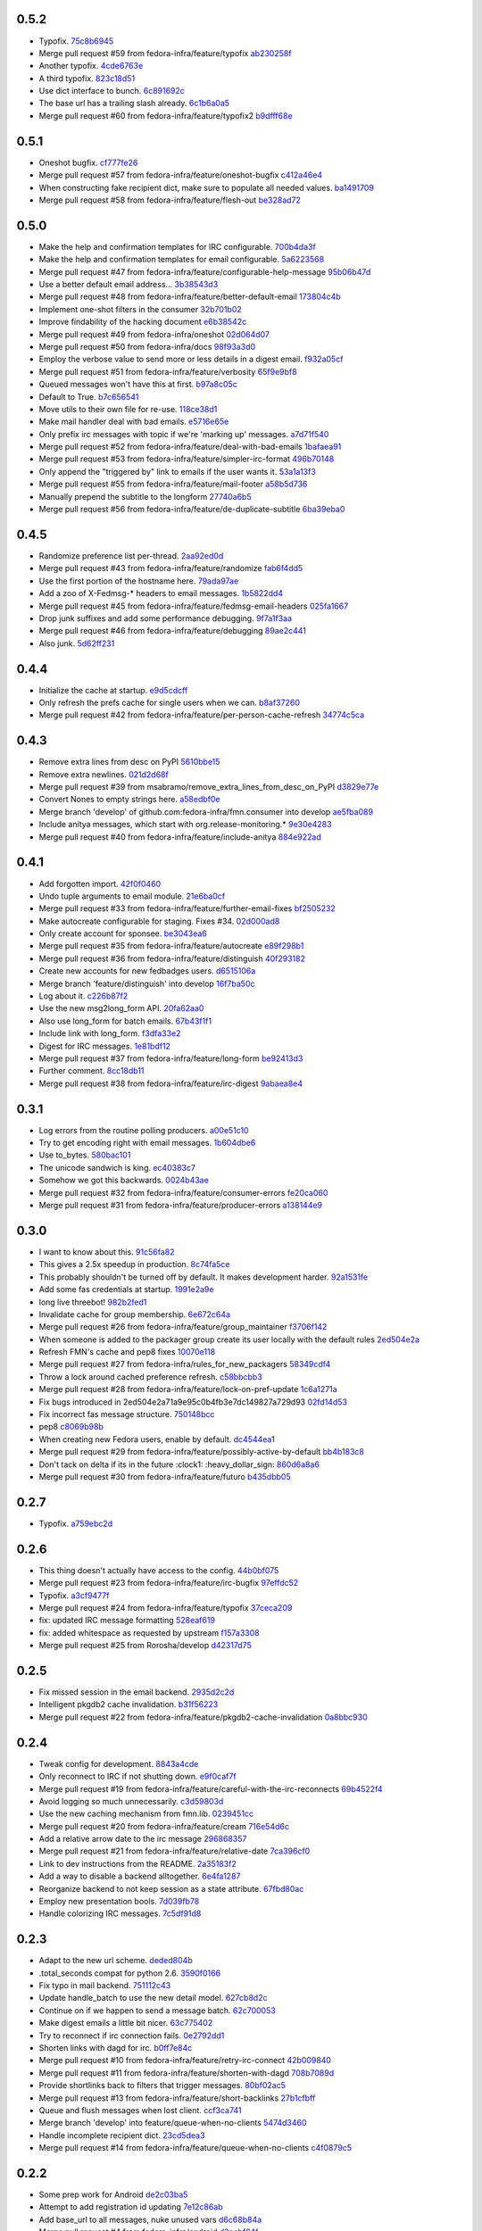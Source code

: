 
0.5.2
-----

- Typofix. `75c8b6945 <https://github.com/fedora-infra/fmn.consumer/commit/75c8b6945d4cf3c7114f29ffd12eee3cf3a1fa7b>`_
- Merge pull request #59 from fedora-infra/feature/typofix `ab230258f <https://github.com/fedora-infra/fmn.consumer/commit/ab230258f53ca0bb92cf5a507facc60823677454>`_
- Another typofix. `4cde6763e <https://github.com/fedora-infra/fmn.consumer/commit/4cde6763e8e670873534d23fed887c178eef644d>`_
- A third typofix. `823c18d51 <https://github.com/fedora-infra/fmn.consumer/commit/823c18d51d5a602b8bf5ffe077e9952a7a5f6051>`_
- Use dict interface to bunch. `6c891692c <https://github.com/fedora-infra/fmn.consumer/commit/6c891692c5595f4cf9822bee6b42a33f141af5ed>`_
- The base url has a trailing slash already. `6c1b6a0a5 <https://github.com/fedora-infra/fmn.consumer/commit/6c1b6a0a5c4cc15b693657edbfee0b0ed4315a27>`_
- Merge pull request #60 from fedora-infra/feature/typofix2 `b9dfff68e <https://github.com/fedora-infra/fmn.consumer/commit/b9dfff68e0e1805e96916e7a47eae81ecfd9a666>`_

0.5.1
-----

- Oneshot bugfix. `cf777fe26 <https://github.com/fedora-infra/fmn.consumer/commit/cf777fe26bd38dba03b28e8d08f830066f152d86>`_
- Merge pull request #57 from fedora-infra/feature/oneshot-bugfix `c412a46e4 <https://github.com/fedora-infra/fmn.consumer/commit/c412a46e47f16e12c1d7902a55752473089c2905>`_
- When constructing fake recipient dict, make sure to populate all needed values. `ba1491709 <https://github.com/fedora-infra/fmn.consumer/commit/ba1491709709030c93c2068a9603ebf3820500b9>`_
- Merge pull request #58 from fedora-infra/feature/flesh-out `be328ad72 <https://github.com/fedora-infra/fmn.consumer/commit/be328ad72d7f205b2c1bb0b47b48a0b33b734fa5>`_

0.5.0
-----

- Make the help and confirmation templates for IRC configurable. `700b4da3f <https://github.com/fedora-infra/fmn.consumer/commit/700b4da3fd9f0182394178e1423cf6d8feeef489>`_
- Make the help and confirmation templates for email configurable. `5a6223568 <https://github.com/fedora-infra/fmn.consumer/commit/5a62235682db75a851e2d84d435d070600729e98>`_
- Merge pull request #47 from fedora-infra/feature/configurable-help-message `95b06b47d <https://github.com/fedora-infra/fmn.consumer/commit/95b06b47d0ce33794ef034f44316f26bb78c1e03>`_
- Use a better default email address... `3b38543d3 <https://github.com/fedora-infra/fmn.consumer/commit/3b38543d35bba1a3fa42f571bb33f2bca4972854>`_
- Merge pull request #48 from fedora-infra/feature/better-default-email `173804c4b <https://github.com/fedora-infra/fmn.consumer/commit/173804c4ba87b92cea38e895a512a34a541ab901>`_
- Implement one-shot filters in the consumer `32b701b02 <https://github.com/fedora-infra/fmn.consumer/commit/32b701b0234b145dd418fd642d632563ded90a75>`_
- Improve findability of the hacking document `e6b38542c <https://github.com/fedora-infra/fmn.consumer/commit/e6b38542ca360d32587d8526e17518d8fe18507c>`_
- Merge pull request #49 from fedora-infra/oneshot `02d064d07 <https://github.com/fedora-infra/fmn.consumer/commit/02d064d07ef7b2f73feebd0cd6700a2749efafa9>`_
- Merge pull request #50 from fedora-infra/docs `98f93a3d0 <https://github.com/fedora-infra/fmn.consumer/commit/98f93a3d00165d31f09bc10da94b81373468fd80>`_
- Employ the verbose value to send more or less details in a digest email. `f932a05cf <https://github.com/fedora-infra/fmn.consumer/commit/f932a05cf9a017ba87f7e0501e335ac731185b8b>`_
- Merge pull request #51 from fedora-infra/feature/verbosity `65f9e9bf8 <https://github.com/fedora-infra/fmn.consumer/commit/65f9e9bf8da4a8bd7d4d47986d3b5d644ccbe7bc>`_
- Queued messages won't have this at first. `b97a8c05c <https://github.com/fedora-infra/fmn.consumer/commit/b97a8c05cee141cf30f9c951c8bb486db9c5ee20>`_
- Default to True. `b7c656541 <https://github.com/fedora-infra/fmn.consumer/commit/b7c6565415fd34c0c7880adc55c93c08c6981562>`_
- Move utils to their own file for re-use. `118ce38d1 <https://github.com/fedora-infra/fmn.consumer/commit/118ce38d103c1c14374fa24d0550de09f37db77b>`_
- Make mail handler deal with bad emails. `e5716e65e <https://github.com/fedora-infra/fmn.consumer/commit/e5716e65e657a10ab138fe17db3e5c3b01739d5a>`_
- Only prefix irc messages with topic if we're 'marking up' messages. `a7d71f540 <https://github.com/fedora-infra/fmn.consumer/commit/a7d71f5401ae0b6f9d2fd3cd8d9018e6295cbe07>`_
- Merge pull request #52 from fedora-infra/feature/deal-with-bad-emails `1bafaea91 <https://github.com/fedora-infra/fmn.consumer/commit/1bafaea91505250721b95c7079eee47703f99e13>`_
- Merge pull request #53 from fedora-infra/feature/simpler-irc-format `496b70148 <https://github.com/fedora-infra/fmn.consumer/commit/496b7014845995693992f44459228ab72f1b7bb0>`_
- Only append the "triggered by" link to emails if the user wants it. `53a1a13f3 <https://github.com/fedora-infra/fmn.consumer/commit/53a1a13f30034843089802c55941a15c735ba143>`_
- Merge pull request #55 from fedora-infra/feature/mail-footer `a58b5d736 <https://github.com/fedora-infra/fmn.consumer/commit/a58b5d736ac4ec560d565e70766cb587159b8460>`_
- Manually prepend the subtitle to the longform `27740a6b5 <https://github.com/fedora-infra/fmn.consumer/commit/27740a6b5c618c71948367667e8159816c41d032>`_
- Merge pull request #56 from fedora-infra/feature/de-duplicate-subtitle `6ba39eba0 <https://github.com/fedora-infra/fmn.consumer/commit/6ba39eba022ce8421cb1deccd1da202f252b59fe>`_

0.4.5
-----

- Randomize preference list per-thread. `2aa92ed0d <https://github.com/fedora-infra/fmn.consumer/commit/2aa92ed0dd8004df33b3c6de62b047caa895f96a>`_
- Merge pull request #43 from fedora-infra/feature/randomize `fab6f4dd5 <https://github.com/fedora-infra/fmn.consumer/commit/fab6f4dd54b0cc58546cff8c83eab97cbbbdbb94>`_
- Use the first portion of the hostname here. `79ada97ae <https://github.com/fedora-infra/fmn.consumer/commit/79ada97ae9560ea1ba424c22cef76e52114d883e>`_
- Add a zoo of X-Fedmsg-* headers to email messages. `1b5822dd4 <https://github.com/fedora-infra/fmn.consumer/commit/1b5822dd4079fc714a98d8487c742a39dc8c4f4f>`_
- Merge pull request #45 from fedora-infra/feature/fedmsg-email-headers `025fa1667 <https://github.com/fedora-infra/fmn.consumer/commit/025fa1667304077d22bc59498f236247e52e54d0>`_
- Drop junk suffixes and add some performance debugging. `9f7a1f3aa <https://github.com/fedora-infra/fmn.consumer/commit/9f7a1f3aaab0f43af3a3c9551a62b019499df90b>`_
- Merge pull request #46 from fedora-infra/feature/debugging `89ae2c441 <https://github.com/fedora-infra/fmn.consumer/commit/89ae2c4418d64f95cad9d22cd23df2726a72b0d7>`_
- Also junk. `5d62ff231 <https://github.com/fedora-infra/fmn.consumer/commit/5d62ff231a917dd673379b43621941a900bcf4ed>`_

0.4.4
-----

- Initialize the cache at startup. `e9d5cdcff <https://github.com/fedora-infra/fmn.consumer/commit/e9d5cdcff1f6cc2f1df428466f3e889a37c8ac59>`_
- Only refresh the prefs cache for single users when we can. `b8af37260 <https://github.com/fedora-infra/fmn.consumer/commit/b8af3726026cb9bf3a637abb69a38e9b7cecb3d6>`_
- Merge pull request #42 from fedora-infra/feature/per-person-cache-refresh `34774c5ca <https://github.com/fedora-infra/fmn.consumer/commit/34774c5cac62ec27d5389a1aa4a78701a6d8684f>`_

0.4.3
-----

- Remove extra lines from desc on PyPI `5610bbe15 <https://github.com/fedora-infra/fmn.consumer/commit/5610bbe153b756cc55f68fa031768cf649390bd7>`_
- Remove extra newlines. `021d2d68f <https://github.com/fedora-infra/fmn.consumer/commit/021d2d68fbc0dd7bb407f5ba64ad6e5e219552c0>`_
- Merge pull request #39 from msabramo/remove_extra_lines_from_desc_on_PyPI `d3829e77e <https://github.com/fedora-infra/fmn.consumer/commit/d3829e77e8045d1af9896dabcd7e8b59941a86a9>`_
- Convert Nones to empty strings here. `a58edbf0e <https://github.com/fedora-infra/fmn.consumer/commit/a58edbf0e16095ac730d1038f18d2ccd983e4fe4>`_
- Merge branch 'develop' of github.com:fedora-infra/fmn.consumer into develop `ae5fba089 <https://github.com/fedora-infra/fmn.consumer/commit/ae5fba0891e66e7fde45b85ac6d0652fb0ed2966>`_
- Include anitya messages, which start with org.release-monitoring.* `9e30e4283 <https://github.com/fedora-infra/fmn.consumer/commit/9e30e4283db9633f4ca4987050f7042c3fc0ee87>`_
- Merge pull request #40 from fedora-infra/feature/include-anitya `884e922ad <https://github.com/fedora-infra/fmn.consumer/commit/884e922ad580d4c58067408a31e6ccee26ebbd11>`_

0.4.1
-----

- Add forgotten import. `42f0f0460 <https://github.com/fedora-infra/fmn.consumer/commit/42f0f0460c46a06b54c5c558e59755c1f896d9cf>`_
- Undo tuple arguments to email module. `21e6ba0cf <https://github.com/fedora-infra/fmn.consumer/commit/21e6ba0cf3eb28d5215a5db40e522c61f7cccb7a>`_
- Merge pull request #33 from fedora-infra/feature/further-email-fixes `bf2505232 <https://github.com/fedora-infra/fmn.consumer/commit/bf25052325d6dc1117ee0695177aae466a2850bf>`_
- Make autocreate configurable for staging.  Fixes #34. `02d000ad8 <https://github.com/fedora-infra/fmn.consumer/commit/02d000ad81b121ff82a2988cfc6b2f504ae761e4>`_
- Only create account for sponsee. `be3043ea6 <https://github.com/fedora-infra/fmn.consumer/commit/be3043ea6b6acdfd913f94f294cb96bee26b397d>`_
- Merge pull request #35 from fedora-infra/feature/autocreate `e89f298b1 <https://github.com/fedora-infra/fmn.consumer/commit/e89f298b169243862d8f41cb71f337f1722d6df8>`_
- Merge pull request #36 from fedora-infra/feature/distinguish `40f293182 <https://github.com/fedora-infra/fmn.consumer/commit/40f2931829bdc004291d0b0910f6569b1c3a2b26>`_
- Create new accounts for new fedbadges users. `d6515106a <https://github.com/fedora-infra/fmn.consumer/commit/d6515106a87f7cafe4cc9561f37b484383815e2b>`_
- Merge branch 'feature/distinguish' into develop `16f7ba50c <https://github.com/fedora-infra/fmn.consumer/commit/16f7ba50c8e6b17d112423abb8d7a918c4510952>`_
- Log about it. `c226b87f2 <https://github.com/fedora-infra/fmn.consumer/commit/c226b87f296b4e76c9398ca8107ba93d8d895112>`_
- Use the new msg2long_form API. `20fa62aa0 <https://github.com/fedora-infra/fmn.consumer/commit/20fa62aa08639a0337ebabc295798eef01d74cc5>`_
- Also use long_form for batch emails. `67b43f1f1 <https://github.com/fedora-infra/fmn.consumer/commit/67b43f1f158262071a2c0d914d6bda90eb12d7dc>`_
- Include link with long_form. `f3dfa33e2 <https://github.com/fedora-infra/fmn.consumer/commit/f3dfa33e29651347b86754eb7a78ce37ba279cf5>`_
- Digest for IRC messages. `1e81bdf12 <https://github.com/fedora-infra/fmn.consumer/commit/1e81bdf12f78464311c4f4d18264c6218be89c8f>`_
- Merge pull request #37 from fedora-infra/feature/long-form `be92413d3 <https://github.com/fedora-infra/fmn.consumer/commit/be92413d36543f239121c39b96806efa45a22f30>`_
- Further comment. `8cc18db11 <https://github.com/fedora-infra/fmn.consumer/commit/8cc18db11b36893882d9b875b217d284ad797b6c>`_
- Merge pull request #38 from fedora-infra/feature/irc-digest `9abaea8e4 <https://github.com/fedora-infra/fmn.consumer/commit/9abaea8e489097b42aedaead73829065e741df08>`_

0.3.1
-----

- Log errors from the routine polling producers. `a00e51c10 <https://github.com/fedora-infra/fmn.consumer/commit/a00e51c1026d33a4bf925397f2e20b5823f4249c>`_
- Try to get encoding right with email messages. `1b604dbe6 <https://github.com/fedora-infra/fmn.consumer/commit/1b604dbe6855a9c82134c74c498944fd872412bc>`_
- Use to_bytes. `580bac101 <https://github.com/fedora-infra/fmn.consumer/commit/580bac101be0b44065140a39ffdf91fd66703462>`_
- The unicode sandwich is king. `ec40383c7 <https://github.com/fedora-infra/fmn.consumer/commit/ec40383c79442f9e9628b75faeb922042fd6cc35>`_
- Somehow we got this backwards. `0024b43ae <https://github.com/fedora-infra/fmn.consumer/commit/0024b43ae81933e8df7768c47847cd7fbb6ca905>`_
- Merge pull request #32 from fedora-infra/feature/consumer-errors `fe20ca060 <https://github.com/fedora-infra/fmn.consumer/commit/fe20ca0601f768c8eb05ea74233cb978885538fb>`_
- Merge pull request #31 from fedora-infra/feature/producer-errors `a138144e9 <https://github.com/fedora-infra/fmn.consumer/commit/a138144e9a253667b089ef9f5bf435616e50112a>`_

0.3.0
-----

- I want to know about this. `91c56fa82 <https://github.com/fedora-infra/fmn.consumer/commit/91c56fa82a60b20d31d8da4e1b8a10fc306dcb68>`_
- This gives a 2.5x speedup in production. `8c74fa5ce <https://github.com/fedora-infra/fmn.consumer/commit/8c74fa5cecb01fa031d6725f25f869818d157dc1>`_
- This probably shouldn't be turned off by default.  It makes development harder. `92a1531fe <https://github.com/fedora-infra/fmn.consumer/commit/92a1531fe87f07d049d65026c2e8306d5cb7ddb5>`_
- Add some fas credentials at startup. `1991e2a9e <https://github.com/fedora-infra/fmn.consumer/commit/1991e2a9ed4c9428a5b2ba67abb60d50b55ec04b>`_
- long live threebot! `982b2fed1 <https://github.com/fedora-infra/fmn.consumer/commit/982b2fed1bc883722408b0a8c03914fad82772f6>`_
- Invalidate cache for group membership. `6e672c64a <https://github.com/fedora-infra/fmn.consumer/commit/6e672c64a26a1e64538767e409a441cadab66404>`_
- Merge pull request #26 from fedora-infra/feature/group_maintainer `f3706f142 <https://github.com/fedora-infra/fmn.consumer/commit/f3706f142a77cf3dd8c7395c4a495c4e18f9b9f7>`_
- When someone is added to the packager group create its user locally with the default rules `2ed504e2a <https://github.com/fedora-infra/fmn.consumer/commit/2ed504e2a71a9e95c0b4fb3e7dc149827a729d93>`_
- Refresh FMN's cache and pep8 fixes `10070e118 <https://github.com/fedora-infra/fmn.consumer/commit/10070e1186adca7cf4cc40919c024f2a938e9fa6>`_
- Merge pull request #27 from fedora-infra/rules_for_new_packagers `58349cdf4 <https://github.com/fedora-infra/fmn.consumer/commit/58349cdf47baaa01e4400da8054765a8946cb0c1>`_
- Throw a lock around cached preference refresh. `c58bbcbb3 <https://github.com/fedora-infra/fmn.consumer/commit/c58bbcbb3352b2079b6816e3184271d3a0995258>`_
- Merge pull request #28 from fedora-infra/feature/lock-on-pref-update `1c6a1271a <https://github.com/fedora-infra/fmn.consumer/commit/1c6a1271a48d10900a79c4b0661bbc10f11cf059>`_
- Fix bugs introduced in 2ed504e2a71a9e95c0b4fb3e7dc149827a729d93 `02fd14d53 <https://github.com/fedora-infra/fmn.consumer/commit/02fd14d5394c87acccf13c71d81ba14c22171f37>`_
- Fix incorrect fas message structure. `750148bcc <https://github.com/fedora-infra/fmn.consumer/commit/750148bccfebba0a4f00eb4617f828432d7d0272>`_
- pep8 `c8069b98b <https://github.com/fedora-infra/fmn.consumer/commit/c8069b98b1b5adb3a90b1feaa1512a09c64f06c6>`_
- When creating new Fedora users, enable by default. `dc4544ea1 <https://github.com/fedora-infra/fmn.consumer/commit/dc4544ea181f88b3eba6409ef46ae89b80a9fc27>`_
- Merge pull request #29 from fedora-infra/feature/possibly-active-by-default `bb4b183c8 <https://github.com/fedora-infra/fmn.consumer/commit/bb4b183c827231d606a94f3bc8557552480b4dca>`_
- Don't tack on delta if its in the future :clock1: :heavy_dollar_sign: `860d6a8a6 <https://github.com/fedora-infra/fmn.consumer/commit/860d6a8a665a9e9781c8e8b6256011d9216dcbdd>`_
- Merge pull request #30 from fedora-infra/feature/futuro `b435dbb05 <https://github.com/fedora-infra/fmn.consumer/commit/b435dbb05c158f460be1c87842a7d383b4d6908e>`_

0.2.7
-----

- Typofix. `a759ebc2d <https://github.com/fedora-infra/fmn.consumer/commit/a759ebc2d033e6cc7d1b92757b10fe76df68170f>`_

0.2.6
-----

- This thing doesn't actually have access to the config. `44b0bf075 <https://github.com/fedora-infra/fmn.consumer/commit/44b0bf075d1c1263b60a6bb43a3cd55cb89d134f>`_
- Merge pull request #23 from fedora-infra/feature/irc-bugfix `97effdc52 <https://github.com/fedora-infra/fmn.consumer/commit/97effdc52dd3b9b41827e56a314216f11072133b>`_
- Typofix. `a3cf9477f <https://github.com/fedora-infra/fmn.consumer/commit/a3cf9477f61139bc3bc250b62b752315d411f2b2>`_
- Merge pull request #24 from fedora-infra/feature/typofix `37ceca209 <https://github.com/fedora-infra/fmn.consumer/commit/37ceca209df200ead054edf0d93b28b3d29b108d>`_
- fix: updated IRC message formatting `528eaf619 <https://github.com/fedora-infra/fmn.consumer/commit/528eaf619cbd6a990395788a3fe91ff1033c2ea1>`_
- fix: added whitespace as requested by upstream `f157a3308 <https://github.com/fedora-infra/fmn.consumer/commit/f157a3308a6d92d945d13080f6e4991296ae7e88>`_
- Merge pull request #25 from Rorosha/develop `d42317d75 <https://github.com/fedora-infra/fmn.consumer/commit/d42317d75458b9922be140ba483d95be90b49933>`_

0.2.5
-----

- Fix missed session in the email backend. `2935d2c2d <https://github.com/fedora-infra/fmn.consumer/commit/2935d2c2dae72361ad55898920f27ab4db2deb18>`_
- Intelligent pkgdb2 cache invalidation. `b31f56223 <https://github.com/fedora-infra/fmn.consumer/commit/b31f562236ea8334ce5bfe210209b90c4d470523>`_
- Merge pull request #22 from fedora-infra/feature/pkgdb2-cache-invalidation `0a8bbc930 <https://github.com/fedora-infra/fmn.consumer/commit/0a8bbc930f103f1a90aa9a02d717198febe1210f>`_

0.2.4
-----

- Tweak config for development. `8843a4cde <https://github.com/fedora-infra/fmn.consumer/commit/8843a4cde486337c4a89d80c72624de7bf195efc>`_
- Only reconnect to IRC if not shutting down. `e9f0caf7f <https://github.com/fedora-infra/fmn.consumer/commit/e9f0caf7f9b3cf8e75c88165255cb604346754f4>`_
- Merge pull request #19 from fedora-infra/feature/careful-with-the-irc-reconnects `69b4522f4 <https://github.com/fedora-infra/fmn.consumer/commit/69b4522f4dacb2fe03281c7fcdd0fe419b41d9c0>`_
- Avoid logging so much unnecessarily. `c3d59803d <https://github.com/fedora-infra/fmn.consumer/commit/c3d59803d3e20c7c3731280fe6daf7213f173b23>`_
- Use the new caching mechanism from fmn.lib. `0239451cc <https://github.com/fedora-infra/fmn.consumer/commit/0239451ccd8dffca2cec22916aaa6dc34940af56>`_
- Merge pull request #20 from fedora-infra/feature/cream `716e54d6c <https://github.com/fedora-infra/fmn.consumer/commit/716e54d6cd63e1b373a9549d0263f53754f2d923>`_
- Add a relative arrow date to the irc message `296868357 <https://github.com/fedora-infra/fmn.consumer/commit/29686835749e1106bf4360606d0b922fc4abe5bd>`_
- Merge pull request #21 from fedora-infra/feature/relative-date `7ca396cf0 <https://github.com/fedora-infra/fmn.consumer/commit/7ca396cf02ed96a991eeb9a2ef947eba3d979aca>`_
- Link to dev instructions from the README. `2a35183f2 <https://github.com/fedora-infra/fmn.consumer/commit/2a35183f223f0a7c6dabec1a4c91cb12335ee1d3>`_
- Add a way to disable a backend alltogether. `6e4fa1287 <https://github.com/fedora-infra/fmn.consumer/commit/6e4fa12879f50c4b1f9fa6bfb18d3f1d0d110b36>`_
- Reorganize backend to not keep session as a state attribute. `67fbd80ac <https://github.com/fedora-infra/fmn.consumer/commit/67fbd80ac49b2f982dc1e73fc9f20e23550b4a2b>`_
- Employ new presentation bools. `7d039fb78 <https://github.com/fedora-infra/fmn.consumer/commit/7d039fb78c3be94c457049e7dadbcf898464bc92>`_
- Handle colorizing IRC messages. `7c5df91d8 <https://github.com/fedora-infra/fmn.consumer/commit/7c5df91d8370d0eb904e74516004a10fbc00146b>`_

0.2.3
-----

- Adapt to the new url scheme. `deded804b <https://github.com/fedora-infra/fmn.consumer/commit/deded804b9caa38e54dbe5e3cc0b1149b17bf112>`_
- .total_seconds compat for python 2.6. `3590f0166 <https://github.com/fedora-infra/fmn.consumer/commit/3590f0166bed474881d7d8a03feecb46e160a837>`_
- Fix typo in mail backend. `751112c43 <https://github.com/fedora-infra/fmn.consumer/commit/751112c43316bcd0382643b1534e34f44523223a>`_
- Update handle_batch to use the new detail model. `627cb8d2c <https://github.com/fedora-infra/fmn.consumer/commit/627cb8d2cba533c8aedc8682202257a609685c52>`_
- Continue on if we happen to send a message batch. `62c700053 <https://github.com/fedora-infra/fmn.consumer/commit/62c700053ea0bad85dec42b9412c1dd349145275>`_
- Make digest emails a little bit nicer. `63c775402 <https://github.com/fedora-infra/fmn.consumer/commit/63c775402c9339d0f7f0af865e5c7645966c4a8c>`_
- Try to reconnect if irc connection fails. `0e2792dd1 <https://github.com/fedora-infra/fmn.consumer/commit/0e2792dd156b69ae74c324dd04d2ce8032aa23e6>`_
- Shorten links with dagd for irc. `b0ff7e84c <https://github.com/fedora-infra/fmn.consumer/commit/b0ff7e84cf5a1acfbada18a506943f653f548b37>`_
- Merge pull request #10 from fedora-infra/feature/retry-irc-connect `42b009840 <https://github.com/fedora-infra/fmn.consumer/commit/42b009840fe6cf002adf9a4e8cce6d80effa66e0>`_
- Merge pull request #11 from fedora-infra/feature/shorten-with-dagd `708b7089d <https://github.com/fedora-infra/fmn.consumer/commit/708b7089dcc59fee29f4944bfeeb1b09199565c1>`_
- Provide shortlinks back to filters that trigger messages. `80bf02ac5 <https://github.com/fedora-infra/fmn.consumer/commit/80bf02ac5dbb8350b9159e573915d4b415350fdc>`_
- Merge pull request #13 from fedora-infra/feature/short-backlinks `27b1cfbff <https://github.com/fedora-infra/fmn.consumer/commit/27b1cfbffed8a0353a53fbd3c88d3f7a5a26f290>`_
- Queue and flush messages when lost client. `ccf3ca741 <https://github.com/fedora-infra/fmn.consumer/commit/ccf3ca74135eecc0308f276ee583a5e572fb7cf8>`_
- Merge branch 'develop' into feature/queue-when-no-clients `5474d3460 <https://github.com/fedora-infra/fmn.consumer/commit/5474d346063f02c8edc759c782f22e7481fbfc2d>`_
- Handle incomplete recipient dict. `23cd5dea3 <https://github.com/fedora-infra/fmn.consumer/commit/23cd5dea3134a129cbd2a54073818981d7ace281>`_
- Merge pull request #14 from fedora-infra/feature/queue-when-no-clients `c4f0879c5 <https://github.com/fedora-infra/fmn.consumer/commit/c4f0879c57398fdb5475ee3d8c6dd47fd6e7f9a4>`_

0.2.2
-----

- Some prep work for Android `de2c03ba5 <https://github.com/fedora-infra/fmn.consumer/commit/de2c03ba5782adf14ee3a804bef29e19c70f3225>`_
- Attempt to add registration id updating `7e12c86ab <https://github.com/fedora-infra/fmn.consumer/commit/7e12c86ab5159d3aa7e23815d9bf2263b8c27f06>`_
- Add base_url to all messages, nuke unused vars `d6c68b84a <https://github.com/fedora-infra/fmn.consumer/commit/d6c68b84a1a9a1eca5b32b2aa03aad52f4eb71d3>`_
- Merge pull request #4 from fedora-infra/android `d2acbf84f <https://github.com/fedora-infra/fmn.consumer/commit/d2acbf84f86c420dbb794bd55d0bc2e53a729b1b>`_

0.2.1
-----

- Shorten string. `d614743fc <https://github.com/fedora-infra/fmn.consumer/commit/d614743fcc256364871206c6b40d6f556e5f2d5d>`_

0.2.0
-----

- And that's why it wasn't working in stg. `011cec80d <https://github.com/fedora-infra/fmn.consumer/commit/011cec80db0393d25755986428e5935bd2c81bf5>`_
- Add forgotten import. `ae164330e <https://github.com/fedora-infra/fmn.consumer/commit/ae164330e92a6058b27c21a78e6f0cf9218fa91c>`_
- Protect against nonexistant preference. `e18cadcf5 <https://github.com/fedora-infra/fmn.consumer/commit/e18cadcf54e0e97f8e37e9d53ef8e1ddb86567a0>`_
- config for pkgdb queries. `00965738e <https://github.com/fedora-infra/fmn.consumer/commit/00965738eb0045b0a08d2bb0ff42e84a4bc5f13d>`_
- Some defaults for dogpile cache. `a1a375898 <https://github.com/fedora-infra/fmn.consumer/commit/a1a375898cb6afb9a4677f2a443479b663747a39>`_

0.1.3
-----

- Include the forgotten fmn.consumer.backends module. `3ec8712e0 <https://github.com/fedora-infra/fmn.consumer/commit/3ec8712e08ebeeb641ab52a10c5414b146cd02a6>`_

0.1.2
-----

- Include license and changelog. `5b05968e7 <https://github.com/fedora-infra/fmn.consumer/commit/5b05968e7a99187a19469b14ee642234770528f3>`_

0.1.1
-----

- Add fedmsg config stuff. `a6e444bc3 <https://github.com/fedora-infra/fmn.consumer/commit/a6e444bc3664099bc3f5a424f354c7b0e302e876>`_
